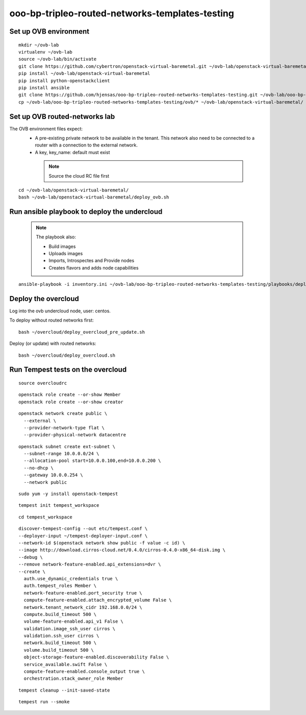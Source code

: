 ooo-bp-tripleo-routed-networks-templates-testing
================================================

Set up OVB environment
----------------------

::

  mkdir ~/ovb-lab
  virtualenv ~/ovb-lab
  source ~/ovb-lab/bin/activate
  git clone https://github.com/cybertron/openstack-virtual-baremetal.git ~/ovb-lab/openstack-virtual-baremetal
  pip install ~/ovb-lab/openstack-virtual-baremetal
  pip install python-openstackclient
  pip install ansible
  git clone https://github.com/hjensas/ooo-bp-tripleo-routed-networks-templates-testing.git ~/ovb-lab/ooo-bp-tripleo-routed-networks-templates-testing
  cp ~/ovb-lab/ooo-bp-tripleo-routed-networks-templates-testing/ovb/* ~/ovb-lab/openstack-virtual-baremetal/

Set up OVB routed-networks lab
------------------------------

The OVB environment files expect:
 - A pre-existing private network to be available in the tenant.
   This network also need to be connected to a router with a connection
   to the external network.
 - A key, key_name: default must exist

  .. NOTE:: Source the cloud RC file first

::

  cd ~/ovb-lab/openstack-virtual-baremetal/
  bash ~/ovb-lab/openstack-virtual-baremetal/deploy_ovb.sh

Run ansible playbook to deploy the undercloud
---------------------------------------------

  .. NOTE:: The playbook also:

              - Build images
              - Uploads images
              - Imports, Introspectes and Provide nodes
              - Creates flavors and adds node capabilities

::

  ansible-playbook -i inventory.ini ~/ovb-lab/ooo-bp-tripleo-routed-networks-templates-testing/playbooks/deploy_undercloud.yaml

Deploy the overcloud
--------------------

Log into the ovb undercloud node, user: centos.

To deploy without routed networks first::

  bash ~/overcloud/deploy_overcloud_pre_update.sh

Deploy (or update) with routed networks::

  bash ~/overcloud/deploy_overcloud.sh

Run Tempest tests on the overcloud
----------------------------------

::

  source overcloudrc

::

  openstack role create --or-show Member
  openstack role create --or-show creator

::

  openstack network create public \
    --external \
    --provider-network-type flat \
    --provider-physical-network datacentre

::

  openstack subnet create ext-subnet \
    --subnet-range 10.0.0.0/24 \
    --allocation-pool start=10.0.0.100,end=10.0.0.200 \
    --no-dhcp \
    --gateway 10.0.0.254 \
    --network public

::

  sudo yum -y install openstack-tempest

::

  tempest init tempest_workspace

::

  cd tempest_workspace

::

  discover-tempest-config --out etc/tempest.conf \
  --deployer-input ~/tempest-deployer-input.conf \
  --network-id $(openstack network show public -f value -c id) \
  --image http://download.cirros-cloud.net/0.4.0/cirros-0.4.0-x86_64-disk.img \
  --debug \
  --remove network-feature-enabled.api_extensions=dvr \
  --create \
    auth.use_dynamic_credentials true \
    auth.tempest_roles Member \
    network-feature-enabled.port_security true \
    compute-feature-enabled.attach_encrypted_volume False \
    network.tenant_network_cidr 192.168.0.0/24 \
    compute.build_timeout 500 \
    volume-feature-enabled.api_v1 False \
    validation.image_ssh_user cirros \
    validation.ssh_user cirros \
    network.build_timeout 500 \
    volume.build_timeout 500 \
    object-storage-feature-enabled.discoverability False \
    service_available.swift False \
    compute-feature-enabled.console_output true \
    orchestration.stack_owner_role Member

::

  tempest cleanup --init-saved-state

::

  tempest run --smoke
